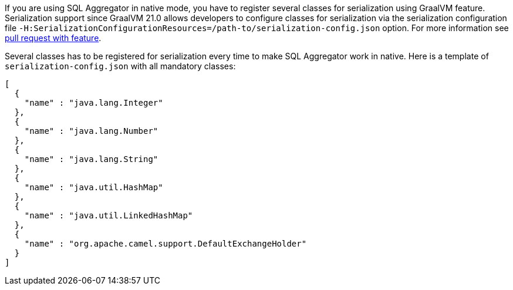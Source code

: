 If you are using SQL Aggregator in native mode, you have to register several classes for serialization using GraalVM
feature. Serialization support since GraalVM 21.0 allows developers to configure classes for serialization via
the serialization configuration file `-H:SerializationConfigurationResources=/path-to/serialization-config.json` option.
For more information see https://github.com/oracle/graal/pull/2730[pull request with feature].

Several classes has to be registered for serialization every time to make SQL Aggregator work in native.
Here is a template of `serialization-config.json` with all mandatory classes:

```
[
  {
    "name" : "java.lang.Integer"
  },
  {
    "name" : "java.lang.Number"
  },
  {
    "name" : "java.lang.String"
  },
  {
    "name" : "java.util.HashMap"
  },
  {
    "name" : "java.util.LinkedHashMap"
  },
  {
    "name" : "org.apache.camel.support.DefaultExchangeHolder"
  }
]
```

